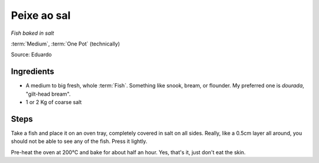 Peixe ao sal
------------

*Fish baked in salt*

:term:`Medium`, :term:`One Pot` (technically)

Source: Eduardo

Ingredients
^^^^^^^^^^^

* A medium to big fresh, whole :term:`Fish`. Something like snook, bream, or flounder. My preferred one is *dourada*, "gilt-head bream".
* 1 or 2 Kg of coarse salt

Steps
^^^^^

Take a fish and place it on an oven tray, completely covered in salt on all sides.
Really, like a 0.5cm layer all around, you should not be able to see any of the fish.
Press it lightly.

Pre-heat the oven at 200°C  and bake for about half an hour.
Yes, that's it, just don't eat the skin.

